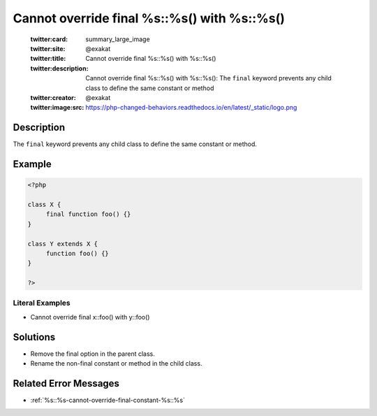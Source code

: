 .. _cannot-override-final-%s::%s()-with-%s::%s():

Cannot override final %s::%s() with %s::%s()
--------------------------------------------
 
	.. meta::
		:description:
			Cannot override final %s::%s() with %s::%s(): The ``final`` keyword prevents any child class to define the same constant or method.

	    :og:image: https://php-changed-behaviors.readthedocs.io/en/latest/_static/logo.png
		:og:type: article
		:og:title: Cannot override final %s::%s() with %s::%s()
		:og:description: The ``final`` keyword prevents any child class to define the same constant or method
		:og:url: https://php-errors.readthedocs.io/en/latest/messages/cannot-override-final-%25s%3A%3A%25s%28%29-with-%25s%3A%3A%25s%28%29.html
	    :og:locale: en

	:twitter:card: summary_large_image
	:twitter:site: @exakat
	:twitter:title: Cannot override final %s::%s() with %s::%s()
	:twitter:description: Cannot override final %s::%s() with %s::%s(): The ``final`` keyword prevents any child class to define the same constant or method
	:twitter:creator: @exakat
	:twitter:image:src: https://php-changed-behaviors.readthedocs.io/en/latest/_static/logo.png
Description
___________
 
The ``final`` keyword prevents any child class to define the same constant or method. 

Example
_______

.. code-block:: php

   <?php
   
   class X {
   	final function foo() {}
   }
   
   class Y extends X {
   	function foo() {}
   }
   
   ?>


Literal Examples
****************
+ Cannot override final x::foo() with y::foo()

Solutions
_________

+ Remove the final option in the parent class.
+ Rename the non-final constant or method in the child class.

Related Error Messages
______________________

+ :ref:`%s::%s-cannot-override-final-constant-%s::%s`
